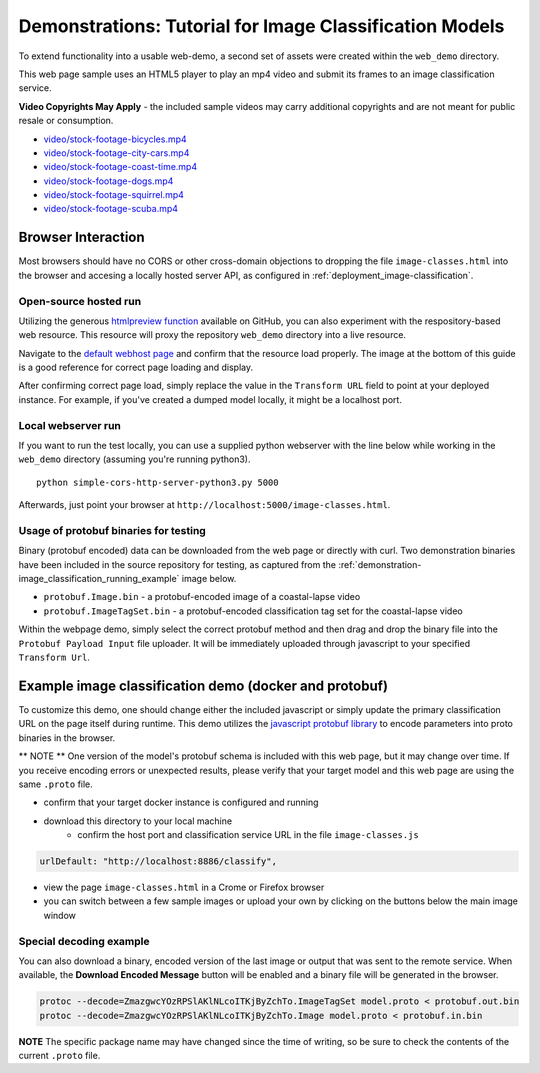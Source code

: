 .. ===============LICENSE_START=======================================================
.. Acumos CC-BY-4.0
.. ===================================================================================
.. Copyright (C) 2017-2018 AT&T Intellectual Property & Tech Mahindra. All rights reserved.
.. ===================================================================================
.. This Acumos documentation file is distributed by AT&T and Tech Mahindra
.. under the Creative Commons Attribution 4.0 International License (the "License");
.. you may not use this file except in compliance with the License.
.. You may obtain a copy of the License at
..
..      http://creativecommons.org/licenses/by/4.0
..
.. This file is distributed on an "AS IS" BASIS,
.. WITHOUT WARRANTIES OR CONDITIONS OF ANY KIND, either express or implied.
.. See the License for the specific language governing permissions and
.. limitations under the License.
.. ===============LICENSE_END=========================================================

.. _demonstration-image_classification:

========================================================
Demonstrations: Tutorial for Image Classification Models
========================================================

To extend functionality into a usable web-demo, a second set of assets were
created within the ``web_demo`` directory.

This web page sample uses an HTML5 player to play an mp4 video and submit its
frames to an image classification service.

**Video Copyrights May Apply** - the included sample videos may carry
additional copyrights and are not meant for public resale or consumption.

* `video/stock-footage-bicycles.mp4 <https://videos.pexels.com/videos/mountain-bikers-during-daytime-857083>`_
* `video/stock-footage-city-cars.mp4 <https://videos.pexels.com/videos/cars-on-the-road-854745>`_
* `video/stock-footage-coast-time.mp4 <https://videos.pexels.com/videos/sunset-by-the-sea-857056>`_
* `video/stock-footage-dogs.mp4 <https://videos.pexels.com/videos/dogs-playing-853846>`_
* `video/stock-footage-squirrel.mp4 <https://videos.pexels.com/videos/squirrel-eating-855213>`_
* `video/stock-footage-scuba.mp4 <https://videos.pexels.com/videos/paddle-surfing-and-scuba-diving-video-854387>`_


Browser Interaction
===================
Most browsers should have no
CORS or other cross-domain objections to dropping the file ``image-classes.html``
into the browser and accesing a locally hosted server API, as configured
in :ref:`deployment_image-classification`.

Open-source hosted run
----------------------
Utilizing the generous `htmlpreview function <https://htmlpreview.github.io/>`_ available on
GitHub, you can also experiment with the respository-based web resource.  This resource
will proxy the repository ``web_demo`` directory into a live resource.

Navigate to the `default webhost page <http://htmlpreview.github.io/?https://github.com/acumos/image-classification/blob/master/web_demo/image-classes.html>`_
and confirm that the resource load properly.  The image at the bottom of this guide
is a good reference for correct page loading and display.

After confirming correct page load, simply replace the value in the ``Transform URL``
field to point at your deployed instance.  For example, if you've created a
dumped model locally, it might be a localhost port.


Local webserver run
-------------------

If you want to run the test locally, you can use a supplied python
webserver with the line below while working in the ``web_demo``
directory (assuming you're running python3).

::

    python simple-cors-http-server-python3.py 5000

Afterwards, just point your browser at ``http://localhost:5000/image-classes.html``.


Usage of protobuf binaries for testing
--------------------------------------

Binary (protobuf encoded) data can be downloaded from the web page or directly with curl.
Two demonstration binaries have been included in the source repository for testing, as
captured from the :ref:`demonstration-image_classification_running_example` image below.
	
- ``protobuf.Image.bin`` - a protobuf-encoded image of a coastal-lapse video
- ``protobuf.ImageTagSet.bin`` - a protobuf-encoded classification tag set for the coastal-lapse video
	
	
Within the webpage demo, simply select the correct protobuf method and then drag and
drop the binary file into the ``Protobuf Payload Input`` file uploader.  It will be
immediately uploaded through javascript to your specified ``Transform Url``.
	

Example image classification demo (docker and protobuf)
=======================================================
To customize this demo, one should change either the included javascript
or simply update the primary classification URL on the page itself during runtime.
This demo utilizes the `javascript protobuf library <https://github.com/dcodeIO/ProtoBuf.js/>`_
to encode parameters into proto binaries in the browser.

** NOTE ** One version of the model's protobuf schema is included with
this web page, but it may change over time.  If you receive encoding errors
or unexpected results, please verify that your target model and this web page
are using the same ``.proto`` file.

* confirm that your target docker instance is configured and running
* download this directory to your local machine
    * confirm the host port and classification service URL in the file ``image-classes.js``

.. code:: bash

    urlDefault: "http://localhost:8886/classify",

* view the page ``image-classes.html`` in a Crome or Firefox browser
* you can switch between a few sample images or upload your own by clicking on the buttons below the main image window

.. _demonstration-image_classification_running_example:
.. image:: example_running.jpg
    :alt: example web application classifying tigers video
    :width: 200

Special decoding example
------------------------
You can also download a binary, encoded version of the last
image or output that was sent to the remote service.  When available, the **Download Encoded Message**
button will be enabled and a binary file will be generated in the browser.

.. code:: bash

    protoc --decode=ZmazgwcYOzRPSlAKlNLcoITKjByZchTo.ImageTagSet model.proto < protobuf.out.bin
    protoc --decode=ZmazgwcYOzRPSlAKlNLcoITKjByZchTo.Image model.proto < protobuf.in.bin

**NOTE** The specific package name may have changed since the time of writing,
so be sure to check the contents of the current ``.proto`` file.


